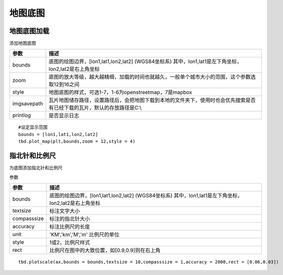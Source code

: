 .. _plot_map:


***************
地图底图
***************

地图底图加载
=============================

.. function:: transbigdata.plot_map(plt,bounds,zoom,style=4,imgsavepath = r'/Users/yuqing/Nutstore Files/我的坚果云/python_new/',printlog = False,apikey = '',access_token = '',styleid = 'dark')

添加地图底图

=========== ===========
参数         描述                                                         
=========== ===========
bounds       底图的绘图边界，[lon1,lat1,lon2,lat2] (WGS84坐标系) 其中，lon1,lat1是左下角坐标，lon2,lat2是右上角坐标 
zoom         底图的放大等级，越大越精细，加载的时间也就越久，一般单个城市大小的范围，这个参数选取12到16之间 
style        地图底图的样式，可选1-7，1-6为openstreetmap，7是mapbox       
imgsavepath  瓦片地图储存路径，设置路径后，会把地图下载到本地的文件夹下，使用时也会优先搜索是否有已经下载的瓦片，默认的存放路径是C:\\ 
printlog     是否显示日志                                                 
=========== ===========

::

    #设定显示范围
    bounds = [lon1,lat1,lon2,lat2]  
    tbd.plot_map(plt,bounds,zoom = 12,style = 4)  

指北针和比例尺
=============================

.. function:: transbigdata.plotscale(ax,bounds,textcolor = 'k',textsize = 8,compasssize = 1,accuracy = 'auto',rect=[0.1,0.1],unit = "KM",style = 1,**kwargs)

为底图添加指北针和比例尺

参数

=========== ===========
参数         描述                                                         
=========== ===========
bounds       底图的绘图边界，[lon1,lat1,lon2,lat2] (WGS84坐标系) 其中，lon1,lat1是左下角坐标，lon2,lat2是右上角坐标 
textsize     标注文字大小                                                 
compasssize  标注的指北针大小                                             
accuracy     标注比例尺的长度                                             
unit         'KM','km','M','m' 比例尺的单位                               
style        1或2，比例尺样式                                             
rect         比例尺在图中的大致位置，如[0.9,0.9]则在右上角                    
=========== ===========

::

    tbd.plotscale(ax,bounds = bounds,textsize = 10,compasssize = 1,accuracy = 2000,rect = [0.06,0.03])  
